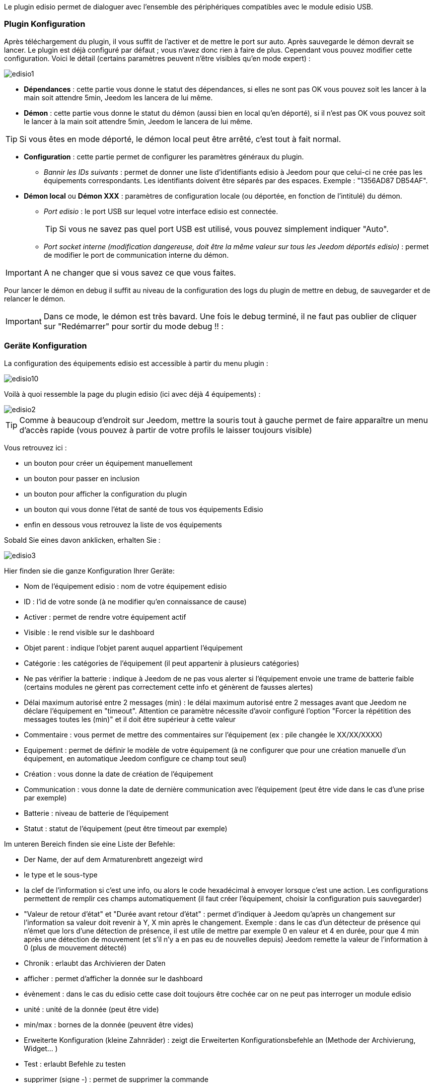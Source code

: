 Le plugin edisio permet de dialoguer avec l'ensemble des périphériques compatibles avec le module edisio USB.

=== Plugin Konfiguration

Après téléchargement du plugin, il vous suffit de l'activer et de mettre le port sur auto. Après sauvegarde le démon devrait se lancer. Le plugin est déjà configuré par défaut ; vous n'avez donc rien à faire de plus. Cependant vous pouvez modifier cette configuration.
Voici le détail (certains paramètres peuvent n'être visibles qu'en mode expert) :

image::../images/edisio1.JPG[]

* *Dépendances* : cette partie vous donne le statut des dépendances, si elles ne sont pas OK vous pouvez soit les lancer à la main soit attendre 5min, Jeedom les lancera de lui même. 

* *Démon* : cette partie vous donne le statut du démon (aussi bien en local qu'en déporté), si il n'est pas OK vous pouvez soit le lancer à la main soit attendre 5min, Jeedom le lancera de lui même. 

[TIP]
Si vous êtes en mode déporté, le démon local peut être arrêté, c'est tout à fait normal.

* *Configuration* : cette partie permet de configurer les paramètres généraux du plugin.
** _Bannir les IDs suivants_ : permet de donner une liste d'identifiants edisio à Jeedom pour que celui-ci ne crée pas les équipements correspondants. Les identifiants doivent être séparés par des espaces. Exemple : "1356AD87 DB54AF".
* *Démon local* ou *Démon XXX* : paramètres de configuration locale (ou déportée, en fonction de l'intitulé) du démon.
** _Port edisio_ : le port USB sur lequel votre interface edisio est connectée.
[TIP]
Si vous ne savez pas quel port USB est utilisé, vous pouvez simplement indiquer "Auto".
** _Port socket interne (modification dangereuse, doit être la même valeur sur tous les Jeedom déportés edisio)_ : permet de modifier le port de communication interne du démon.

[IMPORTANT]
A ne changer que si vous savez ce que vous faites.


Pour lancer le démon en debug il suffit au niveau de la configuration des logs du plugin de mettre en debug, de sauvegarder et de relancer le démon.

[IMPORTANT]
Dans ce mode, le démon est très bavard. Une fois le debug terminé, il ne faut pas oublier de cliquer sur "Redémarrer" pour sortir du mode debug !! : 

=== Geräte Konfiguration

La configuration des équipements edisio est accessible à partir du menu plugin : 

image::../images/edisio10.JPG[]

Voilà à quoi ressemble la page du plugin edisio (ici avec déjà 4 équipements) : 

image::../images/edisio2.JPG[]

[TIP]
Comme à beaucoup d'endroit sur Jeedom, mettre la souris tout à gauche permet de faire apparaître un menu d'accès rapide (vous pouvez à partir de votre profils le laisser toujours visible)

Vous retrouvez ici : 

- un bouton pour créer un équipement manuellement
- un bouton pour passer en inclusion
- un bouton pour afficher la configuration du plugin
- un bouton qui vous donne l'état de santé de tous vos équipements Edisio
- enfin en dessous vous retrouvez la liste de vos équipements

Sobald Sie eines davon anklicken, erhalten Sie : 

image::../images/edisio3.JPG[]


Hier finden sie die ganze Konfiguration Ihrer Geräte: 

* Nom de l'équipement edisio : nom de votre équipement edisio
* ID : l'id de votre sonde (à ne modifier qu'en connaissance de cause)
* Activer : permet de rendre votre équipement actif
* Visible : le rend visible sur le dashboard
* Objet parent : indique l'objet parent auquel appartient l'équipement
* Catégorie : les catégories de l'équipement (il peut appartenir à plusieurs catégories)
* Ne pas vérifier la batterie : indique à Jeedom de ne pas vous alerter si l'équipement envoie une trame de batterie faible (certains modules ne gèrent pas correctement cette info et génèrent de fausses alertes)
* Délai maximum autorisé entre 2 messages (min) : le délai maximum autorisé entre 2 messages avant que Jeedom ne déclare l'équipement en "timeout". Attention ce paramètre nécessite d'avoir configuré l'option "Forcer la répétition des messages toutes les (min)" et il doit être supérieur à cette valeur
* Commentaire : vous permet de mettre des commentaires sur l'équipement (ex : pile changée le XX/XX/XXXX)
* Equipement : permet de définir le modèle de votre équipement (à ne configurer que pour une création manuelle d'un équipement, en automatique Jeedom configure ce champ tout seul)
* Création : vous donne la date de création de l'équipement
* Communication : vous donne la date de dernière communication avec l'équipement (peut être vide dans le cas d'une prise par exemple)
* Batterie : niveau de batterie de l'équipement
* Statut : statut de l'équipement (peut être timeout par exemple)

Im unteren Bereich finden sie eine Liste der Befehle: 

* Der Name, der auf dem Armaturenbrett angezeigt wird
* le type et le sous-type
* la clef de l'information si c'est une info, ou alors le code hexadécimal à envoyer lorsque c'est une action. Les configurations permettent de remplir ces champs automatiquement (il faut créer l'équipement, choisir la configuration puis sauvegarder)
* "Valeur de retour d'état" et "Durée avant retour d'état" : permet d'indiquer à Jeedom qu'après un changement sur l'information sa valeur doit revenir à Y, X min après le changement. Exemple : dans le cas d'un détecteur de présence qui n'émet que lors d'une détection de présence, il est utile de mettre par exemple 0 en valeur et 4 en durée, pour que 4 min après une détection de mouvement (et s'il n'y a en pas eu de nouvelles depuis) Jeedom remette la valeur de l'information à 0 (plus de mouvement détecté)
* Chronik : erlaubt das Archivieren der Daten
* afficher : permet d'afficher la donnée sur le dashboard
* évènement : dans le cas du edisio cette case doit toujours être cochée car on ne peut pas interroger un module edisio
* unité : unité de la donnée (peut être vide)
* min/max : bornes de la donnée (peuvent être vides)
* Erweiterte Konfiguration (kleine Zahnräder) : zeigt die Erweiterten Konfigurationsbefehle an (Methode der Archivierung, Widget...  )
* Test : erlaubt Befehle zu testen
* supprimer (signe -) : permet de supprimer la commande

=== Opération sur les équipements edisio

En haut de votre page de configuration pour l'équipement, vous avez 3 boutons qui permettent de réaliser certaines options : 

* Dupliquer : permet de dupliquer l'équipement
* configurer (petites roues crantées) : même principe que pour les commandes, ça permet une configuration avancée de l'équipement

=== Inclusion d'un équipement edisio

L'ajout d'un équipement Edisio est très simple, il faut juste passer en mode inclusion et attendre que l'équipement envoi un message, quand ca sera le cas Jeedom vous indiquera qu'il a inclus un nouvel équipement et creera celui-ci automatiquement.
